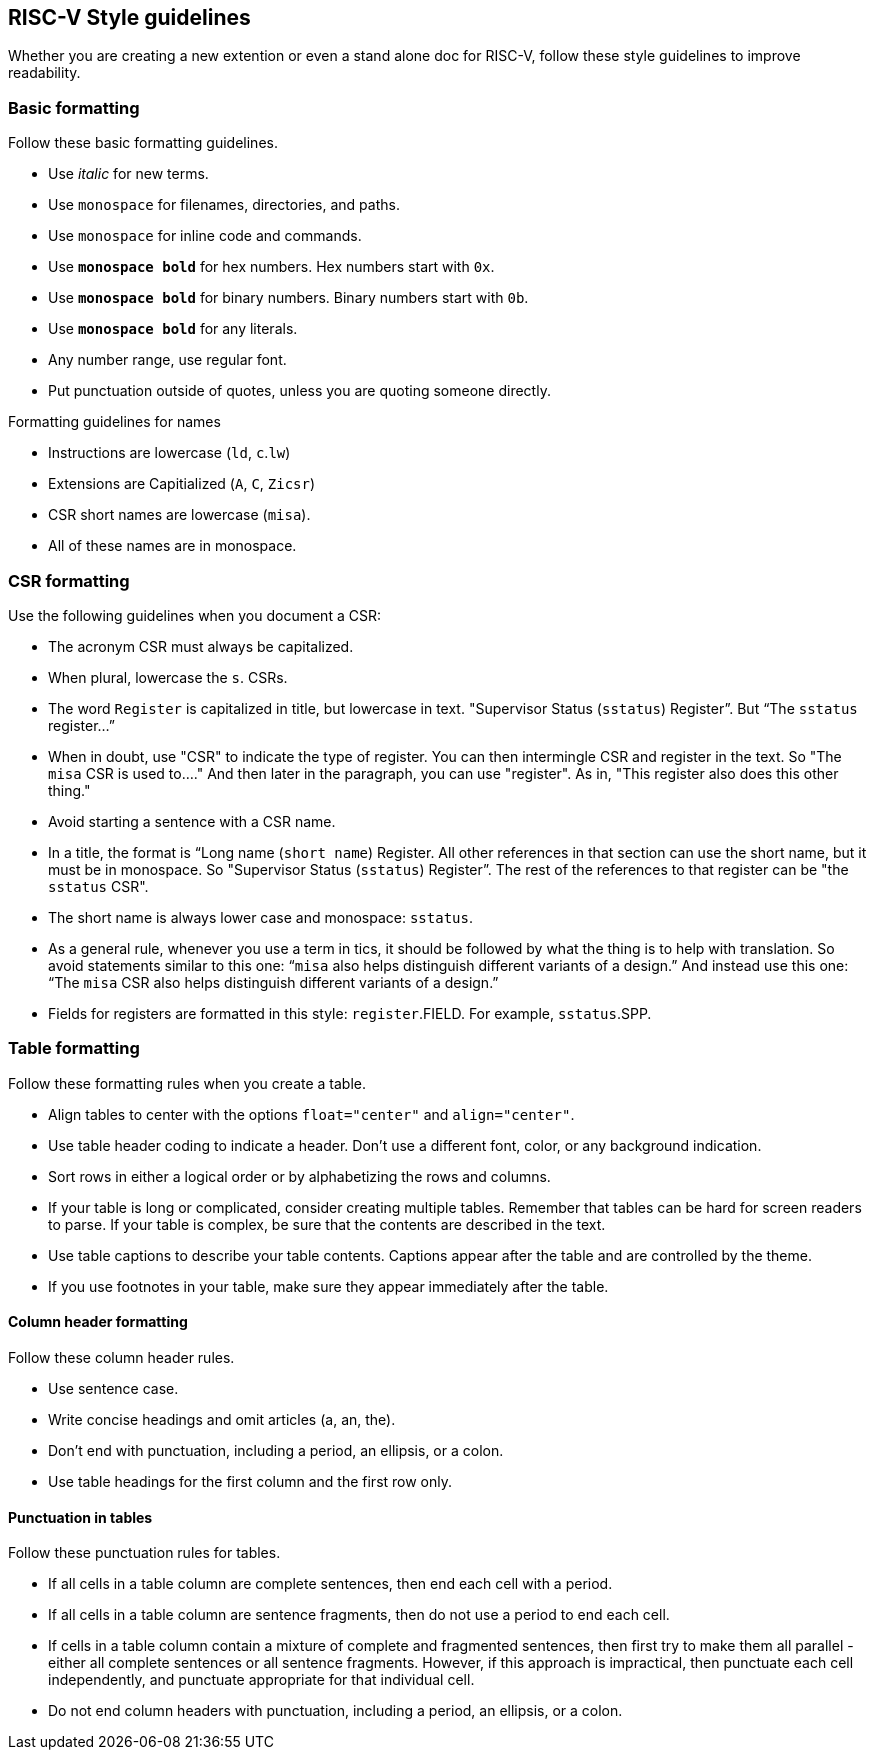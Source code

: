 [[style-guidelines]]
== RISC-V Style guidelines

Whether you are creating a new extention or even a stand alone doc for RISC-V, follow these style guidelines to improve readability.

[[basic-rules]]
=== Basic formatting

Follow these basic formatting guidelines.

* Use _italic_ for new terms.
* Use `monospace` for filenames, directories, and paths.
* Use `monospace` for inline code and commands.
* Use *`monospace bold`* for hex numbers. Hex numbers start with `0x`.
* Use *`monospace bold`* for binary numbers. Binary numbers start with `0b`.
* Use *`monospace bold`* for any literals.
* Any number range, use regular font.
* Put punctuation outside of quotes, unless you are quoting someone directly.

.Formatting guidelines for names
* Instructions are lowercase (`ld`, `c`.`lw`)
* Extensions are Capitialized (`A`, `C`, `Zicsr`)
* CSR short names are lowercase (`misa`).
* All of these names are in monospace.

[[csr-rules]]
=== CSR formatting

Use the following guidelines when you document a CSR:

* The acronym CSR must always be capitalized. 
* When plural, lowercase the `s`. CSRs.
* The word `Register` is capitalized in title, but lowercase in text. "Supervisor Status (`sstatus`) Register”. But “The `sstatus` register…” 
* When in doubt, use "CSR" to indicate the type of register. You can then intermingle CSR and register in the text. So "The `misa` CSR is used to...." And then later in the paragraph, you can use "register". As in, "This register also does this other thing."
* Avoid starting a sentence with a CSR name. 
* In a title, the format is “Long name (`short name`) Register. All other references in that section can use the short name, but it must be in monospace. So "Supervisor Status (`sstatus`) Register”. The rest of the references to that register can be "the `sstatus` CSR".
* The short name is always lower case and monospace: `sstatus`.
* As a general rule, whenever you use a term in tics, it should be followed by what the thing is to help with translation. So avoid statements similar to this one:  “`misa` also helps distinguish different variants of a design.”  And instead use this one: “The `misa` CSR also helps distinguish different variants of a design.”
* Fields for registers are formatted in this style: `register`.FIELD. For example, `sstatus`.SPP.

[[table-rules]]
=== Table formatting

Follow these formatting rules when you create a table.

* Align tables to center with the options `float="center"` and `align="center"`.
* Use table header coding to indicate a header. Don't use a different font, color, or any background indication.
* Sort rows in either a logical order or by alphabetizing the rows and columns.
* If your table is long or complicated, consider creating multiple tables. Remember that tables can be hard for screen readers to parse. If your table is complex, be sure that the contents are described in the text.
* Use table captions to describe your table contents. Captions appear after the table and are controlled by the theme.
* If you use footnotes in your table, make sure they appear immediately after the table.

==== Column header formatting

Follow these column header rules.

* Use sentence case.
* Write concise headings and omit articles (a, an, the).
* Don't end with punctuation, including a period, an ellipsis, or a colon.
* Use table headings for the first column and the first row only.

==== Punctuation in tables

Follow these punctuation rules for tables.

* If all cells in a table column are complete sentences, then end each cell with a period.
* If all cells in a table column are sentence fragments, then do not use a period to end each cell.
* If cells in a table column contain a mixture of complete and fragmented sentences, then first try to make them all parallel - either all complete sentences or all sentence fragments. However, if this approach is impractical, then punctuate each cell independently, and punctuate appropriate for that individual cell. 
* Do not end column headers with punctuation, including a period, an ellipsis, or a colon.

